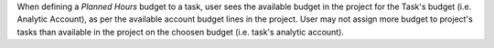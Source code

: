 
When defining a *Planned Hours* budget to a task, user sees the available budget
in the project for the Task's budget (i.e. Analytic Account), as per the available
account budget lines in the project.
User may not assign more budget to project's tasks than available in the project
on the choosen budget (i.e. task's analytic account).

